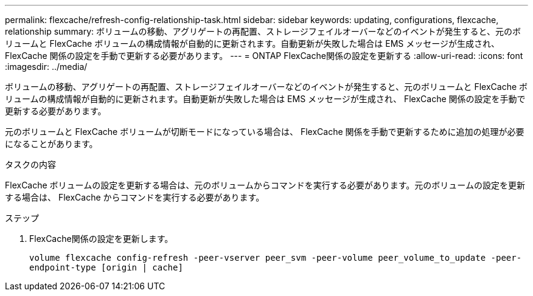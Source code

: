 ---
permalink: flexcache/refresh-config-relationship-task.html 
sidebar: sidebar 
keywords: updating, configurations, flexcache, relationship 
summary: ボリュームの移動、アグリゲートの再配置、ストレージフェイルオーバーなどのイベントが発生すると、元のボリュームと FlexCache ボリュームの構成情報が自動的に更新されます。自動更新が失敗した場合は EMS メッセージが生成され、 FlexCache 関係の設定を手動で更新する必要があります。 
---
= ONTAP FlexCache関係の設定を更新する
:allow-uri-read: 
:icons: font
:imagesdir: ../media/


[role="lead"]
ボリュームの移動、アグリゲートの再配置、ストレージフェイルオーバーなどのイベントが発生すると、元のボリュームと FlexCache ボリュームの構成情報が自動的に更新されます。自動更新が失敗した場合は EMS メッセージが生成され、 FlexCache 関係の設定を手動で更新する必要があります。

元のボリュームと FlexCache ボリュームが切断モードになっている場合は、 FlexCache 関係を手動で更新するために追加の処理が必要になることがあります。

.タスクの内容
FlexCache ボリュームの設定を更新する場合は、元のボリュームからコマンドを実行する必要があります。元のボリュームの設定を更新する場合は、 FlexCache からコマンドを実行する必要があります。

.ステップ
. FlexCache関係の設定を更新します。
+
`volume flexcache config-refresh -peer-vserver peer_svm -peer-volume peer_volume_to_update -peer-endpoint-type [origin | cache]`


